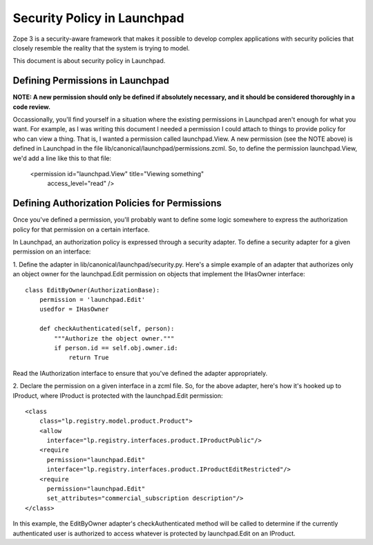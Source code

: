 Security Policy in Launchpad
============================

Zope 3 is a security-aware framework that makes it possible to develop complex
applications with security policies that closely resemble the reality that the
system is trying to model.

This document is about security policy in Launchpad.

Defining Permissions in Launchpad
---------------------------------

**NOTE: A new permission should only be defined if absolutely necessary, and
it should be considered thoroughly in a code review.**

Occassionally, you'll find yourself in a situation where the existing
permissions in Launchpad aren't enough for what you want. For example, as I
was writing this document I needed a permission I could attach to things to
provide policy for who can view a thing. That is, I wanted a permission called
launchpad.View.
A new permission (see the NOTE above) is defined in Launchpad in the file
lib/canonical/launchpad/permissions.zcml. So, to define the permission
launchpad.View, we'd add a line like this to that file:

    <permission id="launchpad.View" title="Viewing something"
      access_level="read" />


Defining Authorization Policies for Permissions
-----------------------------------------------

Once you've defined a permission, you'll probably want to define some logic
somewhere to express the authorization policy for that permission on a certain
interface.

In Launchpad, an authorization policy is expressed through a security adapter.
To define a security adapter for a given permission on an interface:

1. Define the adapter in lib/canonical/launchpad/security.py. Here's a simple
example of an adapter that authorizes only an object owner for the
launchpad.Edit permission on objects that implement the IHasOwner interface::

    class EditByOwner(AuthorizationBase):
        permission = 'launchpad.Edit'
        usedfor = IHasOwner

        def checkAuthenticated(self, person):
            """Authorize the object owner."""
            if person.id == self.obj.owner.id:
                return True

Read the IAuthorization interface to ensure that you've defined the adapter
appropriately.

2. Declare the permission on a given interface in a zcml file. So, for the
above adapter, here's how it's hooked up to IProduct, where IProduct is
protected with the launchpad.Edit permission::

    <class
        class="lp.registry.model.product.Product">
        <allow
          interface="lp.registry.interfaces.product.IProductPublic"/>
        <require
          permission="launchpad.Edit"
          interface="lp.registry.interfaces.product.IProductEditRestricted"/>
        <require
          permission="launchpad.Edit"
          set_attributes="commercial_subscription description"/>
    </class>

In this example, the EditByOwner adapter's checkAuthenticated method will be
called to determine if the currently authenticated user is authorized to
access whatever is protected by launchpad.Edit on an IProduct.
